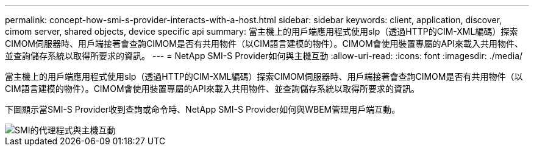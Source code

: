 ---
permalink: concept-how-smi-s-provider-interacts-with-a-host.html 
sidebar: sidebar 
keywords: client, application, discover, cimom server, shared objects, device specific api 
summary: 當主機上的用戶端應用程式使用slp（透過HTTP的CIM-XML編碼）探索CIMOM伺服器時、用戶端接著會查詢CIMOM是否有共用物件（以CIM語言建模的物件）。CIMOM會使用裝置專屬的API來載入共用物件、並查詢儲存系統以取得所要求的資訊。 
---
= NetApp SMI-S Provider如何與主機互動
:allow-uri-read: 
:icons: font
:imagesdir: ./media/


[role="lead"]
當主機上的用戶端應用程式使用slp（透過HTTP的CIM-XML編碼）探索CIMOM伺服器時、用戶端接著會查詢CIMOM是否有共用物件（以CIM語言建模的物件）。CIMOM會使用裝置專屬的API來載入共用物件、並查詢儲存系統以取得所要求的資訊。

下圖顯示當SMI-S Provider收到查詢或命令時、NetApp SMI-S Provider如何與WBEM管理用戶端互動。

image::../media/smi_s_agent_and_host_interaction.gif[SMI的代理程式與主機互動]
